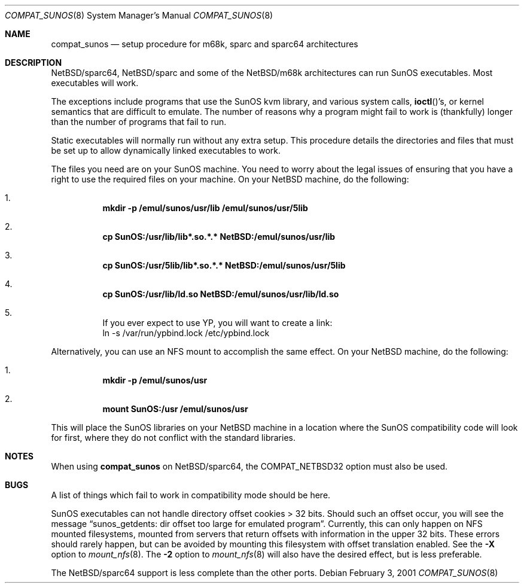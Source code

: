 .\"	$NetBSD: compat_sunos.8,v 1.20 2011/11/21 15:11:45 wiz Exp $
.\"
.\" Copyright (c) 1984 Theo de Raadt
.\" All rights reserved.
.\"
.\" Redistribution and use in source and binary forms, with or without
.\" modification, are permitted provided that the following conditions
.\" are met:
.\" 1. Redistributions of source code must retain the above copyright
.\"    notice, this list of conditions and the following disclaimer.
.\" 2. Redistributions in binary form must reproduce the above copyright
.\"    notice, this list of conditions and the following disclaimer in the
.\"    documentation and/or other materials provided with the distribution.
.\"
.\" THIS SOFTWARE IS PROVIDED BY THE AUTHOR ``AS IS'' AND
.\" ANY EXPRESS OR IMPLIED WARRANTIES, INCLUDING, BUT NOT LIMITED TO, THE
.\" IMPLIED WARRANTIES OF MERCHANTABILITY AND FITNESS FOR A PARTICULAR PURPOSE
.\" ARE DISCLAIMED.  IN NO EVENT SHALL THE AUTHOR BE LIABLE
.\" FOR ANY DIRECT, INDIRECT, INCIDENTAL, SPECIAL, EXEMPLARY, OR CONSEQUENTIAL
.\" DAMAGES (INCLUDING, BUT NOT LIMITED TO, PROCUREMENT OF SUBSTITUTE GOODS
.\" OR SERVICES; LOSS OF USE, DATA, OR PROFITS; OR BUSINESS INTERRUPTION)
.\" HOWEVER CAUSED AND ON ANY THEORY OF LIABILITY, WHETHER IN CONTRACT, STRICT
.\" LIABILITY, OR TORT (INCLUDING NEGLIGENCE OR OTHERWISE) ARISING IN ANY WAY
.\" OUT OF THE USE OF THIS SOFTWARE, EVEN IF ADVISED OF THE POSSIBILITY OF
.\" SUCH DAMAGE.
.\"
.Dd February 3, 2001
.Dt COMPAT_SUNOS 8
.Os
.Sh NAME
.Nm compat_sunos
.Nd setup procedure for m68k, sparc and sparc64 architectures
.Sh DESCRIPTION
.Nx Ns Tn /sparc64 ,
.Nx Ns Tn /sparc
and some of the
.Nx Ns Tn /m68k
architectures can run
.Tn SunOS
executables.
Most executables will work.
.Pp
The exceptions include programs that use the
.Tn SunOS
kvm library,
and various system calls,
.Fn ioctl Ns 's ,
or kernel semantics that are difficult to emulate.
The number of reasons why a program might fail to work is (thankfully)
longer than the number of programs that fail to run.
.Pp
Static executables will normally run without any extra setup.
This procedure details the directories and files that must be
set up to allow dynamically linked executables to work.
.Pp
The files you need are on your
.Tn SunOS
machine.
You need to worry about the legal issues of ensuring that you
have a right to use the required files on your machine.
On your
.Nx
machine, do the following:
.Bl -enum -offset 123
.It
.Li mkdir -p /emul/sunos/usr/lib /emul/sunos/usr/5lib
.It
.Li cp SunOS:/usr/lib/lib*.so.*.* NetBSD:/emul/sunos/usr/lib
.It
.Li cp SunOS:/usr/5lib/lib*.so.*.* NetBSD:/emul/sunos/usr/5lib
.It
.Li cp SunOS:/usr/lib/ld.so NetBSD:/emul/sunos/usr/lib/ld.so
.It
If you ever expect to use YP, you will want to create a link:
.Bd -literal -compact
ln -s /var/run/ypbind.lock /etc/ypbind.lock
.Ed
.El
.Pp
Alternatively, you can use an NFS mount to accomplish the same
effect.
On your
.Nx
machine, do the following:
.Bl -enum -offset 123
.It
.Li mkdir -p /emul/sunos/usr
.It
.Li mount SunOS:/usr /emul/sunos/usr
.El
.Pp
This will place the
.Tn SunOS
libraries on your
.Nx
machine
in a location where the
.Tn SunOS
compatibility code will look for
first, where they do not conflict with the standard libraries.
.Sh NOTES
When using
.Nm
on
.Nx Ns Tn /sparc64 ,
the
.Dv COMPAT_NETBSD32
option must also be used.
.Sh BUGS
A list of things which fail to work in compatibility mode should
be here.
.Pp
.Tn SunOS
executables can not handle directory offset cookies \*[Gt] 32 bits.
Should such an offset occur, you will see the message
.Dq sunos_getdents: dir offset too large for emulated program .
Currently, this can only
happen on NFS mounted filesystems, mounted from servers that return
offsets with information in the upper 32 bits.
These errors should rarely happen, but can be avoided by mounting
this filesystem with offset translation enabled.
See the
.Fl X
option to
.Xr mount_nfs 8 .
The
.Fl 2
option to
.Xr mount_nfs 8
will also have the desired effect, but is less preferable.
.Pp
The
.Nx Ns Tn /sparc64
support is less complete than the other ports.
